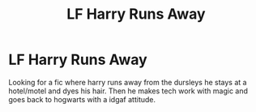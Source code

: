 #+TITLE: LF Harry Runs Away

* LF Harry Runs Away
:PROPERTIES:
:Author: Xamna
:Score: 9
:DateUnix: 1617118544.0
:DateShort: 2021-Mar-30
:FlairText: Request
:END:
Looking for a fic where harry runs away from the dursleys he stays at a hotel/motel and dyes his hair. Then he makes tech work with magic and goes back to hogwarts with a idgaf attitude.

